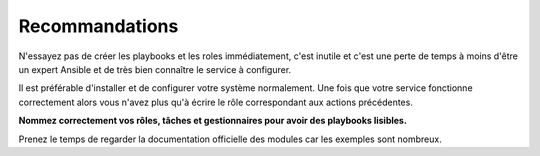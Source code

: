 Recommandations
---------------

N'essayez pas de créer les playbooks et les roles immédiatement, c'est inutile et c'est une perte de temps à moins d'être un expert Ansible et de très bien connaître le service à configurer.

Il est préférable d'installer et de configurer votre système normalement. Une fois que votre service fonctionne correctement alors vous n'avez plus qu'à écrire le rôle correspondant aux actions précédentes.

**Nommez correctement vos rôles, tâches et gestionnaires pour avoir des playbooks lisibles.**

Prenez le temps de regarder la documentation officielle des modules car les exemples sont nombreux.
